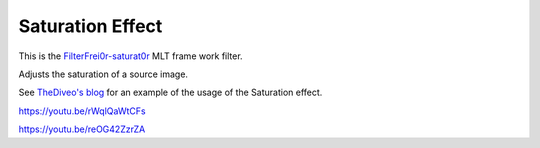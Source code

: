 .. metadata-placeholder

   :authors: - Claus Christensen
             - Yuri Chornoivan
             - Ttguy (https://userbase.kde.org/User:Ttguy)
             - Bushuev (https://userbase.kde.org/User:Bushuev)
             - Jack (https://userbase.kde.org/User:Jack)

   :license: Creative Commons License SA 4.0

.. _saturation:

Saturation Effect
=================

.. contents::


This is the `FilterFrei0r-saturat0r <http://www.mltframework.org/bin/view/MLT/FilterFrei0r-saturat0r|>`_  MLT frame work filter.

Adjusts the saturation of a source image.

See `TheDiveo's blog <http://thediveo-e.blogspot.de/2013/10/grading-of-hero-3-above-waterline.html>`_ for an example of the usage of the Saturation effect.

https://youtu.be/rWqlQaWtCFs

https://youtu.be/reOG42ZzrZA


